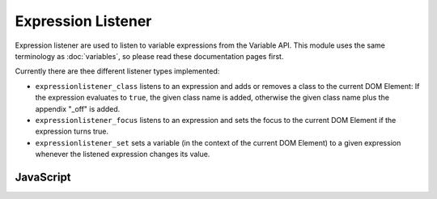Expression Listener
===================

Expression listener are used to listen to variable expressions from the Variable API.
This module uses the same terminology as :doc:`variables`, so please read these
documentation pages first.

Currently there are thee different listener types implemented:

- ``expressionlistener_class`` listens to an expression and adds or removes
  a class to the current DOM Element: If the expression evaluates to ``true``,
  the given class name is added, otherwise the given class name plus the appendix
  "_off" is added.
- ``expressionlistener_focus`` listens to an expression and sets the focus
  to the current DOM Element if the expression turns true.
- ``expressionlistener_set`` sets a variable (in the context of the current DOM
  Element) to a given expression whenever the listened expression changes its value.


JavaScript
----------

.. js:function:: Plugins.fn.expressionlistener_class(element_class,expression)

   Add or remove a the ``element_class`` from the current element depending on the
   ``expression``'s value as described above.

   :param string element_class: The class name.

   :param string expression: A preprocessed expression (evaluated in the context of
                             the current element).

   :returns: An object providing enable and disable functions.

.. js:function:: Plugins.fn.expressionlistener_focus(expression)

   Sets the focus to the current element whenever the ``expression`` turns from
   ``false`` to ``true``.

   :param string expression: A preprocessed expression (evaluated in the context of
                             the current element).

   :returns: An object providing enable and disable functions.

.. js:function:: Plugins.fn.expressionlistener_set(expression,key,value_expression)

   Applys ``value_expression`` to ``key`` whenever the ``expression``'s value changes.

   :param string expression: A preprocessed expression (evaluated in the context of
                             the current element). It's the one to listen to.

   :param string key: A comma-seperated list of preprocessed keys (refering to the
                      context of the current element).

   :param string value_expression: A preprocessed expression (evaluated in the context of
                                   the current element). It's the one that is applied to ``key``.

   :returns: An object providing enable and disable functions.